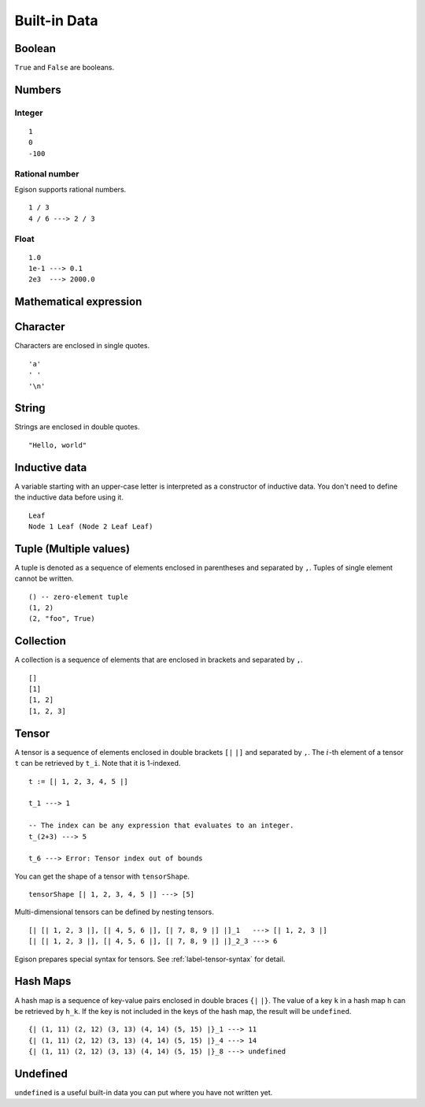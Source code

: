 =============
Built-in Data
=============

.. highlight:: haskell

Boolean
=======

``True`` and ``False`` are booleans.

Numbers
=======

Integer
-------

::

   1
   0
   -100

Rational number
---------------

Egison supports rational numbers.

::

   1 / 3
   4 / 6 ---> 2 / 3

Float
-----

::

   1.0
   1e-1 ---> 0.1
   2e3  ---> 2000.0

Mathematical expression
=======================

.. TODO

Character
=========

Characters are enclosed in single quotes.

::

   'a'
   ' '
   '\n'

String
======

Strings are enclosed in double quotes.

::

   "Hello, world"

Inductive data
==============

A variable starting with an upper-case letter is interpreted as a constructor of inductive data.
You don't need to define the inductive data before using it.

::

   Leaf
   Node 1 Leaf (Node 2 Leaf Leaf)


Tuple (Multiple values)
=======================

A tuple is denoted as a sequence of elements enclosed in parentheses and separated by ``,``.
Tuples of single element cannot be written.

::

   () -- zero-element tuple
   (1, 2)
   (2, "foo", True)


Collection
==========

A collection is a sequence of elements that are enclosed in brackets and separated by ``,``.

::

   []
   [1]
   [1, 2]
   [1, 2, 3]

Tensor
======

A tensor is a sequence of elements enclosed in double brackets ``[|`` ``|]`` and separated by ``,``.
The :math:`i`-th element of a tensor ``t`` can be retrieved by ``t_i``. Note that it is 1-indexed.

::

   t := [| 1, 2, 3, 4, 5 |]

   t_1 ---> 1

   -- The index can be any expression that evaluates to an integer.
   t_(2+3) ---> 5

   t_6 ---> Error: Tensor index out of bounds

You can get the shape of a tensor with ``tensorShape``.

::

   tensorShape [| 1, 2, 3, 4, 5 |] ---> [5]

Multi-dimensional tensors can be defined by nesting tensors.

::

   [| [| 1, 2, 3 |], [| 4, 5, 6 |], [| 7, 8, 9 |] |]_1   ---> [| 1, 2, 3 |]
   [| [| 1, 2, 3 |], [| 4, 5, 6 |], [| 7, 8, 9 |] |]_2_3 ---> 6

Egison prepares special syntax for tensors.
See :ref:`label-tensor-syntax` for detail.

Hash Maps
=========

A hash map is a sequence of key-value pairs enclosed in double braces ``{|`` ``|}``.
The value of a key ``k`` in a hash map ``h`` can be retrieved by ``h_k``.
If the key is not included in the keys of the hash map, the result will be ``undefined``.

::

   {| (1, 11) (2, 12) (3, 13) (4, 14) (5, 15) |}_1 ---> 11
   {| (1, 11) (2, 12) (3, 13) (4, 14) (5, 15) |}_4 ---> 14
   {| (1, 11) (2, 12) (3, 13) (4, 14) (5, 15) |}_8 ---> undefined

Undefined
=========

``undefined`` is a useful built-in data you can put where you have not written yet.
